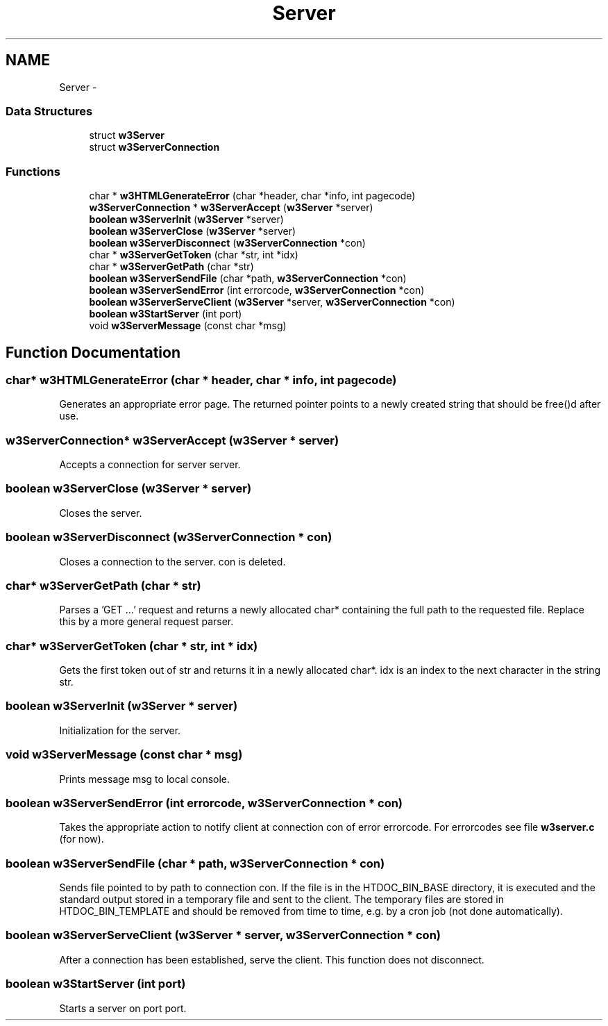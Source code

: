 .TH "Server" 3 "6 Jul 2006" "Version 1.0" "w3server" \" -*- nroff -*-
.ad l
.nh
.SH NAME
Server \- 
.SS "Data Structures"

.in +1c
.ti -1c
.RI "struct \fBw3Server\fP"
.br
.ti -1c
.RI "struct \fBw3ServerConnection\fP"
.br
.in -1c
.SS "Functions"

.in +1c
.ti -1c
.RI "char * \fBw3HTMLGenerateError\fP (char *header, char *info, int pagecode)"
.br
.ti -1c
.RI "\fBw3ServerConnection\fP * \fBw3ServerAccept\fP (\fBw3Server\fP *server)"
.br
.ti -1c
.RI "\fBboolean\fP \fBw3ServerInit\fP (\fBw3Server\fP *server)"
.br
.ti -1c
.RI "\fBboolean\fP \fBw3ServerClose\fP (\fBw3Server\fP *server)"
.br
.ti -1c
.RI "\fBboolean\fP \fBw3ServerDisconnect\fP (\fBw3ServerConnection\fP *con)"
.br
.ti -1c
.RI "char * \fBw3ServerGetToken\fP (char *str, int *idx)"
.br
.ti -1c
.RI "char * \fBw3ServerGetPath\fP (char *str)"
.br
.ti -1c
.RI "\fBboolean\fP \fBw3ServerSendFile\fP (char *path, \fBw3ServerConnection\fP *con)"
.br
.ti -1c
.RI "\fBboolean\fP \fBw3ServerSendError\fP (int errorcode, \fBw3ServerConnection\fP *con)"
.br
.ti -1c
.RI "\fBboolean\fP \fBw3ServerServeClient\fP (\fBw3Server\fP *server, \fBw3ServerConnection\fP *con)"
.br
.ti -1c
.RI "\fBboolean\fP \fBw3StartServer\fP (int port)"
.br
.ti -1c
.RI "void \fBw3ServerMessage\fP (const char *msg)"
.br
.in -1c
.SH "Function Documentation"
.PP 
.SS "char* w3HTMLGenerateError (char * header, char * info, int pagecode)"
.PP
Generates an appropriate error page. The returned pointer points to a newly created string that should be free()d after use. 
.SS "\fBw3ServerConnection\fP* w3ServerAccept (\fBw3Server\fP * server)"
.PP
Accepts a connection for server server. 
.SS "\fBboolean\fP w3ServerClose (\fBw3Server\fP * server)"
.PP
Closes the server. 
.SS "\fBboolean\fP w3ServerDisconnect (\fBw3ServerConnection\fP * con)"
.PP
Closes a connection to the server. con is deleted. 
.SS "char* w3ServerGetPath (char * str)"
.PP
Parses a 'GET ...' request and returns a newly allocated char* containing the full path to the requested file. Replace this by a more general request parser. 
.SS "char* w3ServerGetToken (char * str, int * idx)"
.PP
Gets the first token out of str and returns it in a newly allocated char*. idx is an index to the next character in the string str. 
.SS "\fBboolean\fP w3ServerInit (\fBw3Server\fP * server)"
.PP
Initialization for the server. 
.SS "void w3ServerMessage (const char * msg)"
.PP
Prints message msg to local console. 
.SS "\fBboolean\fP w3ServerSendError (int errorcode, \fBw3ServerConnection\fP * con)"
.PP
Takes the appropriate action to notify client at connection con of error errorcode. For errorcodes see file \fBw3server.c\fP (for now). 
.SS "\fBboolean\fP w3ServerSendFile (char * path, \fBw3ServerConnection\fP * con)"
.PP
Sends file pointed to by path to connection con. If the file is in the HTDOC_BIN_BASE directory, it is executed and the standard output stored in a temporary file and sent to the client. The temporary files are stored in HTDOC_BIN_TEMPLATE and should be removed from time to time, e.g. by a cron job (not done automatically). 
.SS "\fBboolean\fP w3ServerServeClient (\fBw3Server\fP * server, \fBw3ServerConnection\fP * con)"
.PP
After a connection has been established, serve the client. This function does not disconnect. 
.SS "\fBboolean\fP w3StartServer (int port)"
.PP
Starts a server on port port. 
